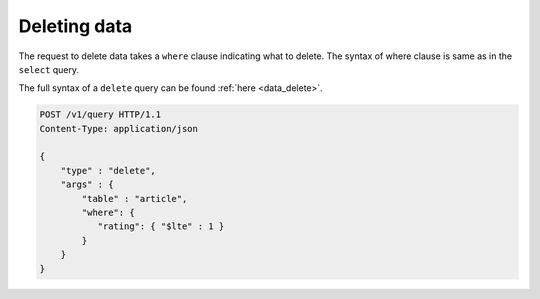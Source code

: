 Deleting data
=============

The request to delete data takes a ``where`` clause indicating what to delete. The syntax of where clause is same as in the ``select`` query.

The full syntax of a ``delete`` query can be found :ref:`here <data_delete>`.

.. code-block:: http

   POST /v1/query HTTP/1.1
   Content-Type: application/json

   {
       "type" : "delete",
       "args" : {
           "table" : "article",
           "where": {
              "rating": { "$lte" : 1 }
           }
       }
   }


